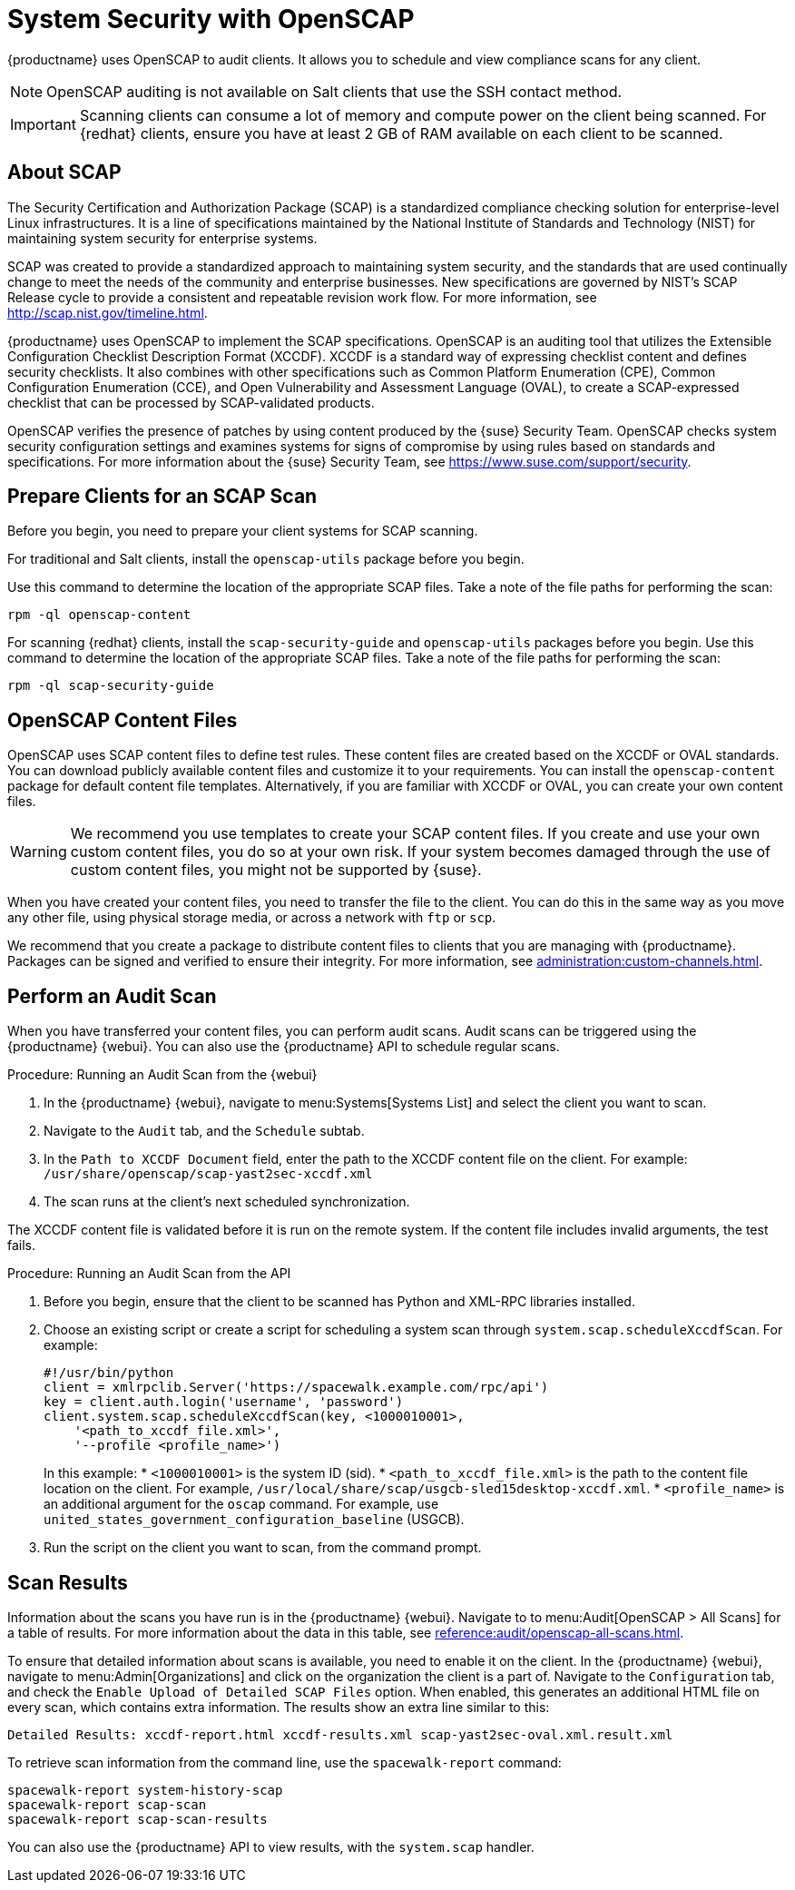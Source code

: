 [[ch-openscap]]
= System Security with OpenSCAP


{productname} uses OpenSCAP to audit clients. It allows you to schedule and view compliance scans for any client.

[NOTE]
====
OpenSCAP auditing is not available on Salt clients that use the SSH contact method.
====

[IMPORTANT]
====
Scanning clients can consume a lot of memory and compute power on the client being scanned. For {redhat} clients, ensure you have at least 2{nbsp}GB of RAM available on each client to be scanned.
====



== About SCAP

The Security Certification and Authorization Package (SCAP) is a standardized compliance checking solution for enterprise-level Linux infrastructures. It is a line of specifications maintained by the National Institute of Standards and Technology (NIST) for maintaining system security for enterprise systems.

SCAP was created to provide a standardized approach to maintaining system security, and the standards that are used continually change to meet the needs of the community and enterprise businesses. New specifications are governed by NIST's SCAP Release cycle to provide a consistent and repeatable revision work flow. For more information, see http://scap.nist.gov/timeline.html.

{productname} uses OpenSCAP to implement the SCAP specifications. OpenSCAP is an auditing tool that utilizes the Extensible Configuration Checklist Description Format (XCCDF). XCCDF is a standard way of expressing checklist content and defines security checklists. It also combines with other specifications such as Common Platform Enumeration (CPE), Common Configuration Enumeration (CCE), and Open Vulnerability and Assessment Language (OVAL), to create a SCAP-expressed checklist that can be processed by SCAP-validated products.

OpenSCAP verifies the presence of patches by using content produced by the {suse} Security Team. OpenSCAP checks system security configuration settings and examines systems for signs of compromise by using rules based on standards and specifications. For more information about the {suse} Security Team, see https://www.suse.com/support/security.



== Prepare Clients for an SCAP Scan

Before you begin, you need to prepare your client systems for SCAP scanning.

For traditional and Salt clients, install the ``openscap-utils`` package before you begin.

Use this command to determine the location of the appropriate SCAP files. Take a note of the file paths for performing the scan:

----
rpm -ql openscap-content
----


For scanning {redhat} clients, install the ``scap-security-guide`` and ``openscap-utils`` packages before you begin. Use this command to determine the location of the appropriate SCAP files. Take a note of the file paths for performing the scan:

----
rpm -ql scap-security-guide
----



== OpenSCAP Content Files

OpenSCAP uses SCAP content files to define test rules. These content files are created based on the XCCDF or OVAL standards. You can download publicly available content files and customize it to your requirements. You can install the ``openscap-content`` package for default content file templates. Alternatively, if you are familiar with XCCDF or OVAL, you can create your own content files.


[WARNING]
====
We recommend you use templates to create your SCAP content files. If you create and use your own custom content files, you do so at your own risk. If your system becomes damaged through the use of custom content files, you might not be supported by {suse}.
====

When you have created your content files, you need to transfer the file to the client. You can do this in the same way as you move any other file, using physical storage media, or across a network with [command]``ftp`` or [command]``scp``.

We recommend that you create a package to distribute content files to clients that you are managing with {productname}. Packages can be signed and verified to ensure their integrity. For more information, see xref:administration:custom-channels.adoc[].



== Perform an Audit Scan

When you have transferred your content files, you can perform audit scans. Audit scans can be triggered using the {productname} {webui}. You can also use the {productname} API to schedule regular scans.

.Procedure: Running an Audit Scan from the {webui}
. In the {productname} {webui}, navigate to menu:Systems[Systems List] and select the client you want to scan.
. Navigate to the [guimenu]``Audit`` tab, and the [guimenu]``Schedule`` subtab.
. In the [guimenu]``Path to XCCDF Document`` field, enter the path to the XCCDF content file on the client. For example: [path]``/usr/share/openscap/scap-yast2sec-xccdf.xml``
. The scan runs at the client's next scheduled synchronization.


[[IMPORTANT]]
====
The XCCDF content file is validated before it is run on the remote system. If the content file includes invalid arguments, the test fails.
====



.Procedure: Running an Audit Scan from the API
. Before you begin, ensure that the client to be scanned has Python and XML-RPC libraries installed.
. Choose an existing script or create a script for scheduling a system scan through ``system.scap.scheduleXccdfScan``. For example:
+
----
#!/usr/bin/python
client = xmlrpclib.Server('https://spacewalk.example.com/rpc/api')
key = client.auth.login('username', 'password')
client.system.scap.scheduleXccdfScan(key, <1000010001>,
    '<path_to_xccdf_file.xml>',
    '--profile <profile_name>')
----
+
In this example:
* ``<1000010001>`` is the system ID (sid).
* ``<path_to_xccdf_file.xml>`` is the path to the content file location on the client. For example, [path]``/usr/local/share/scap/usgcb-sled15desktop-xccdf.xml``.
* ``<profile_name>`` is an additional argument for the [command]``oscap`` command. For example, use ``united_states_government_configuration_baseline`` (USGCB).
. Run the script on the client you want to scan, from the command prompt.



== Scan Results


Information about the scans you have run is in the {productname} {webui}. Navigate to to menu:Audit[OpenSCAP > All Scans] for a table of results. For more information about the data in this table, see xref:reference:audit/openscap-all-scans.adoc[].

To ensure that detailed information about scans is available, you need to enable it on the client. In the {productname} {webui}, navigate to menu:Admin[Organizations] and click on the organization the client is a part of. Navigate to the [guimenu]``Configuration`` tab, and check the [guimenu]``Enable Upload of Detailed SCAP Files`` option. When enabled, this generates an additional HTML file on every scan, which contains extra information. The results show an extra line similar to this:

----
Detailed Results: xccdf-report.html xccdf-results.xml scap-yast2sec-oval.xml.result.xml
----


To retrieve scan information from the command line, use the [command]``spacewalk-report`` command:

----
spacewalk-report system-history-scap
spacewalk-report scap-scan
spacewalk-report scap-scan-results
----


You can also use the {productname} API to view results, with the ``system.scap`` handler.





